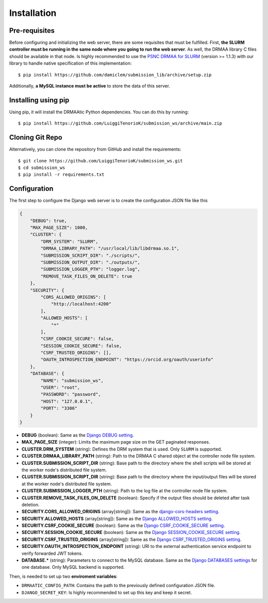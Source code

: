 .. _installation:

Installation
============

Pre-requisites
----------------------

Before configuring and initializing the web server, there are some requisites that must be fulfilled. First, **the SLURM controller must be running in the same node where you going to run the web server**. As well, the DRMAA library C files should be available in that node. Is highly recommended to use the `PSNC DRMAA for SLURM <https://github.com/natefoo/slurm-drmaa>`_ (version >= 1.1.3) with our library to handle native specification of this implementation::
    
    $ pip install https://github.com/damiclem/submission_lib/archive/setup.zip

Additionally, **a MySQL instance must be active** to store the data of this server.


Installing using pip
----------------------

Using pip, it will install the DRMAAtic Python dependencies. You can do this by running::

    $ pip install https://github.com/LuiggiTenorioK/submission_ws/archive/main.zip


Cloning Git Repo
----------------------

Alternatively, you can clone the repository from GitHub and install the requirements::
    
    $ git clone https://github.com/LuiggiTenorioK/submission_ws.git
    $ cd submission_ws
    $ pip install -r requirements.txt


Configuration
---------------

The first step to configure the Django web server is to create the configuration JSON file like this


..  code-block:: json

    {
        "DEBUG": true,
        "MAX_PAGE_SIZE": 1000,
        "CLUSTER": {
            "DRM_SYSTEM": "SLURM",
            "DRMAA_LIBRARY_PATH": "/usr/local/lib/libdrmaa.so.1",
            "SUBMISSION_SCRIPT_DIR": "./scripts/",
            "SUBMISSION_OUTPUT_DIR": "./outputs/",
            "SUBMISSION_LOGGER_PTH": "logger.log",
            "REMOVE_TASK_FILES_ON_DELETE": true
        },
        "SECURITY": {
            "CORS_ALLOWED_ORIGINS": [
                "http://localhost:4200"
            ],
            "ALLOWED_HOSTS": [
                "*"
            ],
            "CSRF_COOKIE_SECURE": false,
            "SESSION_COOKIE_SECURE": false,
            "CSRF_TRUSTED_ORIGINS": [],
            "OAUTH_INTROSPECTION_ENDPOINT": "https://orcid.org/oauth/userinfo"
        },
        "DATABASE": {
            "NAME": "submission_ws",
            "USER": "root",
            "PASSWORD": "password",
            "HOST": "127.0.0.1",
            "PORT": "3306"
        }
    }


* **DEBUG** (boolean): Same as the `Django DEBUG setting <https://docs.djangoproject.com/en/4.2/ref/settings/#debug>`_. 
* **MAX_PAGE_SIZE** (integer): Limits the maximum page size on the GET paginated responses.
* **CLUSTER.DRM_SYSTEM** (string): Defines the DRM system that is used. Only ``SLURM`` is supported.
* **CLUSTER.DRMAA_LIBRARY_PATH** (string): Path to the DRMAA C shared object at the controller node file system.
* **CLUSTER.SUBMISSION_SCRIPT_DIR** (string): Base path to the directory where the shell scripts will be stored at the worker node's distributed file system.
* **CLUSTER.SUBMISSION_SCRIPT_DIR** (string): Base path to the directory where the input/output files will be stored at the worker node's distributed file system.
* **CLUSTER.SUBMISSION_LOGGER_PTH** (string): Path to the log file at the controller node file system.
* **CLUSTER.REMOVE_TASK_FILES_ON_DELETE** (boolean): Specify if the output files should be deleted after task deletion.
* **SECURITY.CORS_ALLOWED_ORIGINS** (array[string]): Same as the `django-cors-headers setting <https://github.com/adamchainz/django-cors-headers>`_.
* **SECURITY.ALLOWED_HOSTS** (array[string]): Same as the `Django ALLOWED_HOSTS setting <https://docs.djangoproject.com/en/4.2/ref/settings/#allowed-hosts>`_. 
* **SECURITY.CSRF_COOKIE_SECURE** (boolean): Same as the `Django CSRF_COOKIE_SECURE setting <https://docs.djangoproject.com/en/4.2/ref/settings/#csrf-cookie-secure>`_. 
* **SECURITY.SESSION_COOKIE_SECURE** (boolean): Same as the `Django SESSION_COOKIE_SECURE setting <https://docs.djangoproject.com/en/4.2/ref/settings/#session-cookie-secure>`_. 
* **SECURITY.CSRF_TRUSTED_ORIGINS** (array[string]): Same as the `Django CSRF_TRUSTED_ORIGINS setting <https://docs.djangoproject.com/en/4.2/ref/settings/#csrf-trusted-origins>`_.
* **SECURITY.OAUTH_INTROSPECTION_ENDPOINT** (string): URI to the external authentication service endpoint to verify forwarded JWT tokens.
* **DATABASE.*** (string): Parameters to connect to the MySQL database. Same as the `Django DATABASES settings <https://docs.djangoproject.com/en/4.2/ref/settings/#databases>`_ for one database. Only MySQL backend is supported.

Then, is needed to set up two **enviroment variables**:

* ``DRMAATIC_CONFIG_PATH``: Contains the path to the previously defined configuration JSON file.
* ``DJANGO_SECRET_KEY``: Is highly recommended to set up this key and keep it secret.